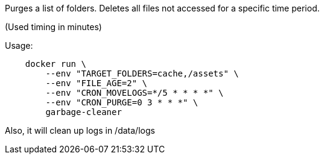 Purges a list of folders. Deletes all files not accessed for a specific time period.

(Used timing in minutes)

Usage:

[source]
----
    docker run \
        --env "TARGET_FOLDERS=cache,/assets" \
        --env "FILE_AGE=2" \
        --env "CRON_MOVELOGS=*/5 * * * *" \
        --env "CRON_PURGE=0 3 * * *" \
        garbage-cleaner
----

Also, it will clean up logs in /data/logs
